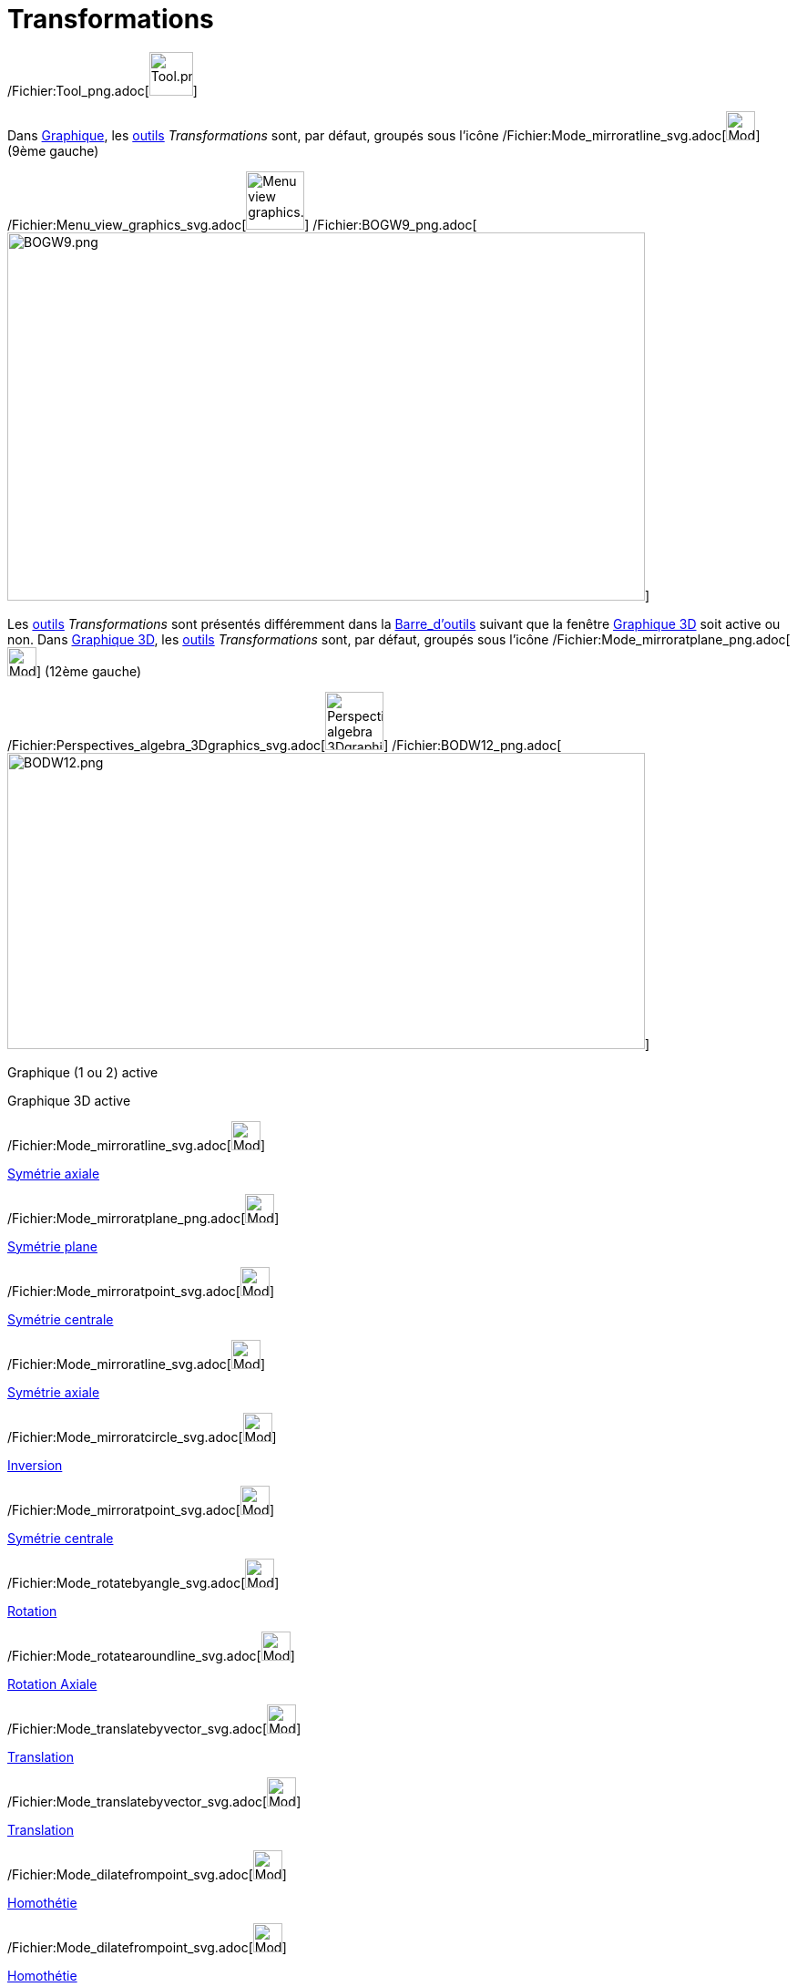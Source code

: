 = Transformations
:page-en: tools/Transformation_Tools
ifdef::env-github[:imagesdir: /fr/modules/ROOT/assets/images]

/Fichier:Tool_png.adoc[image:Tool.png[Tool.png,width=48,height=48]]

Dans xref:/Graphique.adoc[Graphique], les xref:/Outils.adoc[outils] _Transformations_ sont, par défaut, groupés sous
l’icône /Fichier:Mode_mirroratline_svg.adoc[image:32px-Mode_mirroratline.svg.png[Mode
mirroratline.svg,width=32,height=32]] (9ème gauche)

/Fichier:Menu_view_graphics_svg.adoc[image:64px-Menu_view_graphics.svg.png[Menu view graphics.svg,width=64,height=64]]
/Fichier:BOGW9_png.adoc[image:700px-BOGW9.png[BOGW9.png,width=700,height=404]]

Les xref:/Outils.adoc[outils] _Transformations_ sont présentés différemment dans la
xref:/Barre_d'outils.adoc[Barre_d'outils] suivant que la fenêtre xref:/Graphique_3D.adoc[Graphique 3D] soit active ou
non. Dans xref:/Graphique_3D.adoc[Graphique 3D], les xref:/Outils.adoc[outils] _Transformations_ sont, par défaut,
groupés sous l’icône /Fichier:Mode_mirroratplane_png.adoc[image:Mode_mirroratplane.png[Mode
mirroratplane.png,width=32,height=32]] (12ème gauche)

/Fichier:Perspectives_algebra_3Dgraphics_svg.adoc[image:64px-Perspectives_algebra_3Dgraphics.svg.png[Perspectives
algebra 3Dgraphics.svg,width=64,height=64]]
/Fichier:BODW12_png.adoc[image:700px-BODW12.png[BODW12.png,width=700,height=325]]

Graphique (1 ou 2) active

Graphique 3D active

/Fichier:Mode_mirroratline_svg.adoc[image:32px-Mode_mirroratline.svg.png[Mode mirroratline.svg,width=32,height=32]]

xref:/tools/Symétrie_axiale.adoc[Symétrie axiale]

/Fichier:Mode_mirroratplane_png.adoc[image:Mode_mirroratplane.png[Mode mirroratplane.png,width=32,height=32]]

xref:/tools/Symétrie_plane.adoc[Symétrie plane]

/Fichier:Mode_mirroratpoint_svg.adoc[image:32px-Mode_mirroratpoint.svg.png[Mode mirroratpoint.svg,width=32,height=32]]

xref:/tools/Symétrie_centrale.adoc[Symétrie centrale]

/Fichier:Mode_mirroratline_svg.adoc[image:32px-Mode_mirroratline.svg.png[Mode mirroratline.svg,width=32,height=32]]

xref:/tools/Symétrie_axiale.adoc[Symétrie axiale]

/Fichier:Mode_mirroratcircle_svg.adoc[image:32px-Mode_mirroratcircle.svg.png[Mode
mirroratcircle.svg,width=32,height=32]]

xref:/tools/Inversion.adoc[Inversion]

/Fichier:Mode_mirroratpoint_svg.adoc[image:32px-Mode_mirroratpoint.svg.png[Mode mirroratpoint.svg,width=32,height=32]]

xref:/tools/Symétrie_centrale.adoc[Symétrie centrale]

/Fichier:Mode_rotatebyangle_svg.adoc[image:32px-Mode_rotatebyangle.svg.png[Mode rotatebyangle.svg,width=32,height=32]]

xref:/tools/Rotation.adoc[Rotation]

/Fichier:Mode_rotatearoundline_svg.adoc[image:32px-Mode_rotatearoundline.svg.png[Mode
rotatearoundline.svg,width=32,height=32]]

xref:/tools/Rotation_axiale.adoc[Rotation Axiale]

/Fichier:Mode_translatebyvector_svg.adoc[image:32px-Mode_translatebyvector.svg.png[Mode
translatebyvector.svg,width=32,height=32]]

xref:/tools/Translation.adoc[Translation]

/Fichier:Mode_translatebyvector_svg.adoc[image:32px-Mode_translatebyvector.svg.png[Mode
translatebyvector.svg,width=32,height=32]]

xref:/tools/Translation.adoc[Translation]

/Fichier:Mode_dilatefrompoint_svg.adoc[image:32px-Mode_dilatefrompoint.svg.png[Mode
dilatefrompoint.svg,width=32,height=32]]

xref:/tools/Homothétie.adoc[Homothétie]

/Fichier:Mode_dilatefrompoint_svg.adoc[image:32px-Mode_dilatefrompoint.svg.png[Mode
dilatefrompoint.svg,width=32,height=32]]

xref:/tools/Homothétie.adoc[Homothétie]
